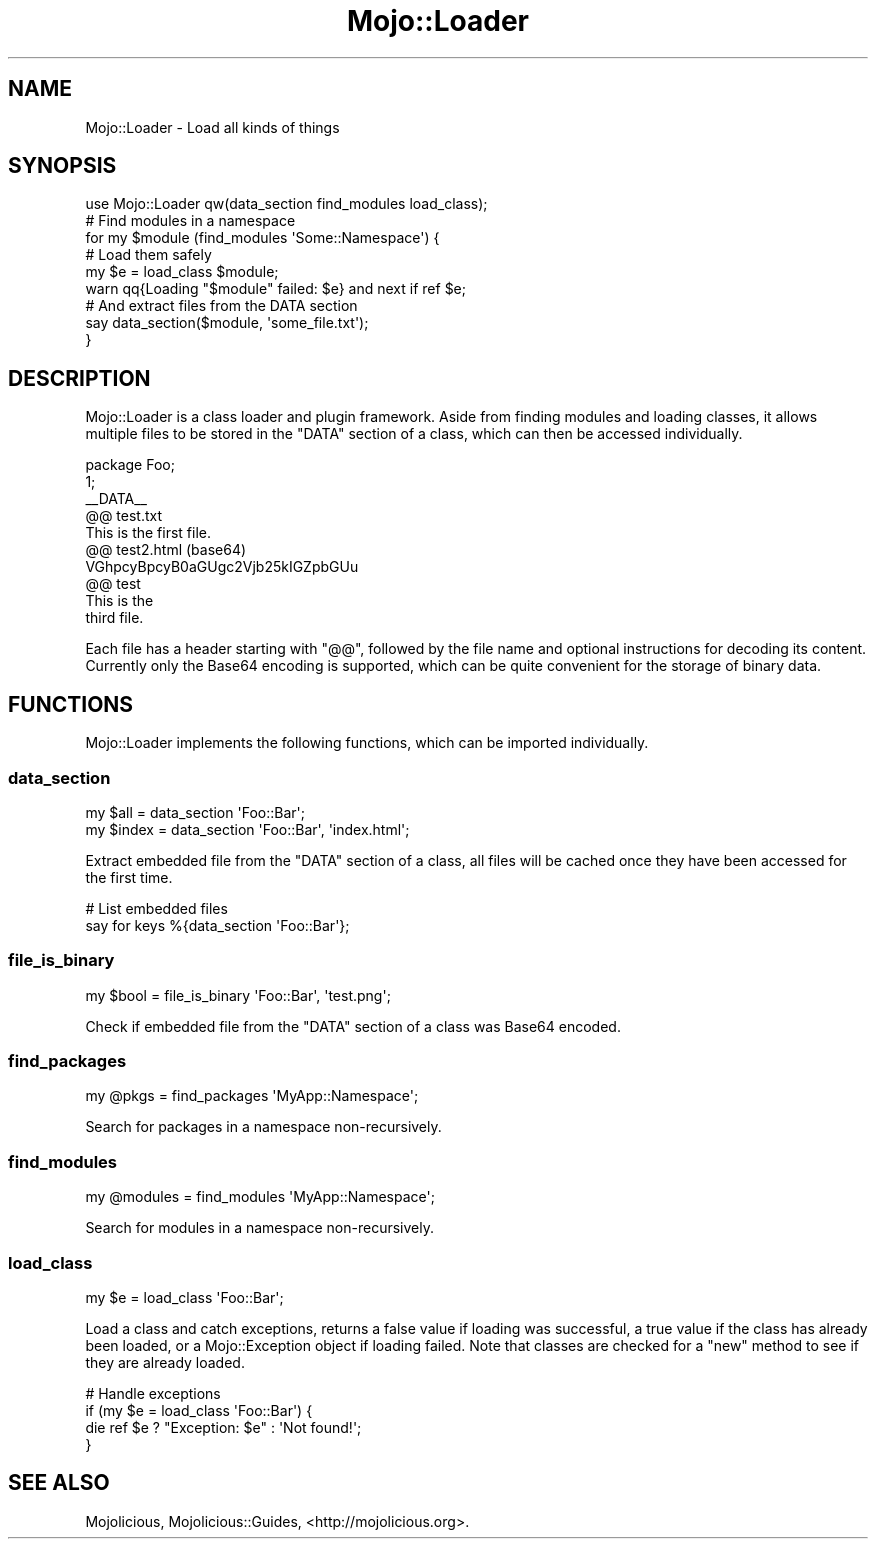 .\" Automatically generated by Pod::Man 2.28 (Pod::Simple 3.31)
.\"
.\" Standard preamble:
.\" ========================================================================
.de Sp \" Vertical space (when we can't use .PP)
.if t .sp .5v
.if n .sp
..
.de Vb \" Begin verbatim text
.ft CW
.nf
.ne \\$1
..
.de Ve \" End verbatim text
.ft R
.fi
..
.\" Set up some character translations and predefined strings.  \*(-- will
.\" give an unbreakable dash, \*(PI will give pi, \*(L" will give a left
.\" double quote, and \*(R" will give a right double quote.  \*(C+ will
.\" give a nicer C++.  Capital omega is used to do unbreakable dashes and
.\" therefore won't be available.  \*(C` and \*(C' expand to `' in nroff,
.\" nothing in troff, for use with C<>.
.tr \(*W-
.ds C+ C\v'-.1v'\h'-1p'\s-2+\h'-1p'+\s0\v'.1v'\h'-1p'
.ie n \{\
.    ds -- \(*W-
.    ds PI pi
.    if (\n(.H=4u)&(1m=24u) .ds -- \(*W\h'-12u'\(*W\h'-12u'-\" diablo 10 pitch
.    if (\n(.H=4u)&(1m=20u) .ds -- \(*W\h'-12u'\(*W\h'-8u'-\"  diablo 12 pitch
.    ds L" ""
.    ds R" ""
.    ds C` ""
.    ds C' ""
'br\}
.el\{\
.    ds -- \|\(em\|
.    ds PI \(*p
.    ds L" ``
.    ds R" ''
.    ds C`
.    ds C'
'br\}
.\"
.\" Escape single quotes in literal strings from groff's Unicode transform.
.ie \n(.g .ds Aq \(aq
.el       .ds Aq '
.\"
.\" If the F register is turned on, we'll generate index entries on stderr for
.\" titles (.TH), headers (.SH), subsections (.SS), items (.Ip), and index
.\" entries marked with X<> in POD.  Of course, you'll have to process the
.\" output yourself in some meaningful fashion.
.\"
.\" Avoid warning from groff about undefined register 'F'.
.de IX
..
.nr rF 0
.if \n(.g .if rF .nr rF 1
.if (\n(rF:(\n(.g==0)) \{
.    if \nF \{
.        de IX
.        tm Index:\\$1\t\\n%\t"\\$2"
..
.        if !\nF==2 \{
.            nr % 0
.            nr F 2
.        \}
.    \}
.\}
.rr rF
.\" ========================================================================
.\"
.IX Title "Mojo::Loader 3"
.TH Mojo::Loader 3 "2016-03-22" "perl v5.22.1" "User Contributed Perl Documentation"
.\" For nroff, turn off justification.  Always turn off hyphenation; it makes
.\" way too many mistakes in technical documents.
.if n .ad l
.nh
.SH "NAME"
Mojo::Loader \- Load all kinds of things
.SH "SYNOPSIS"
.IX Header "SYNOPSIS"
.Vb 1
\&  use Mojo::Loader qw(data_section find_modules load_class);
\&
\&  # Find modules in a namespace
\&  for my $module (find_modules \*(AqSome::Namespace\*(Aq) {
\&
\&    # Load them safely
\&    my $e = load_class $module;
\&    warn qq{Loading "$module" failed: $e} and next if ref $e;
\&
\&    # And extract files from the DATA section
\&    say data_section($module, \*(Aqsome_file.txt\*(Aq);
\&  }
.Ve
.SH "DESCRIPTION"
.IX Header "DESCRIPTION"
Mojo::Loader is a class loader and plugin framework. Aside from finding
modules and loading classes, it allows multiple files to be stored in the
\&\f(CW\*(C`DATA\*(C'\fR section of a class, which can then be accessed individually.
.PP
.Vb 1
\&  package Foo;
\&
\&  1;
\&  _\|_DATA_\|_
\&
\&  @@ test.txt
\&  This is the first file.
\&
\&  @@ test2.html (base64)
\&  VGhpcyBpcyB0aGUgc2Vjb25kIGZpbGUu
\&
\&  @@ test
\&  This is the
\&  third file.
.Ve
.PP
Each file has a header starting with \f(CW\*(C`@@\*(C'\fR, followed by the file name and
optional instructions for decoding its content. Currently only the Base64
encoding is supported, which can be quite convenient for the storage of binary
data.
.SH "FUNCTIONS"
.IX Header "FUNCTIONS"
Mojo::Loader implements the following functions, which can be imported
individually.
.SS "data_section"
.IX Subsection "data_section"
.Vb 2
\&  my $all   = data_section \*(AqFoo::Bar\*(Aq;
\&  my $index = data_section \*(AqFoo::Bar\*(Aq, \*(Aqindex.html\*(Aq;
.Ve
.PP
Extract embedded file from the \f(CW\*(C`DATA\*(C'\fR section of a class, all files will be
cached once they have been accessed for the first time.
.PP
.Vb 2
\&  # List embedded files
\&  say for keys %{data_section \*(AqFoo::Bar\*(Aq};
.Ve
.SS "file_is_binary"
.IX Subsection "file_is_binary"
.Vb 1
\&  my $bool = file_is_binary \*(AqFoo::Bar\*(Aq, \*(Aqtest.png\*(Aq;
.Ve
.PP
Check if embedded file from the \f(CW\*(C`DATA\*(C'\fR section of a class was Base64 encoded.
.SS "find_packages"
.IX Subsection "find_packages"
.Vb 1
\&  my @pkgs = find_packages \*(AqMyApp::Namespace\*(Aq;
.Ve
.PP
Search for packages in a namespace non-recursively.
.SS "find_modules"
.IX Subsection "find_modules"
.Vb 1
\&  my @modules = find_modules \*(AqMyApp::Namespace\*(Aq;
.Ve
.PP
Search for modules in a namespace non-recursively.
.SS "load_class"
.IX Subsection "load_class"
.Vb 1
\&  my $e = load_class \*(AqFoo::Bar\*(Aq;
.Ve
.PP
Load a class and catch exceptions, returns a false value if loading was
successful, a true value if the class has already been loaded, or a
Mojo::Exception object if loading failed. Note that classes are checked for a
\&\f(CW\*(C`new\*(C'\fR method to see if they are already loaded.
.PP
.Vb 4
\&  # Handle exceptions
\&  if (my $e = load_class \*(AqFoo::Bar\*(Aq) {
\&    die ref $e ? "Exception: $e" : \*(AqNot found!\*(Aq;
\&  }
.Ve
.SH "SEE ALSO"
.IX Header "SEE ALSO"
Mojolicious, Mojolicious::Guides, <http://mojolicious.org>.
